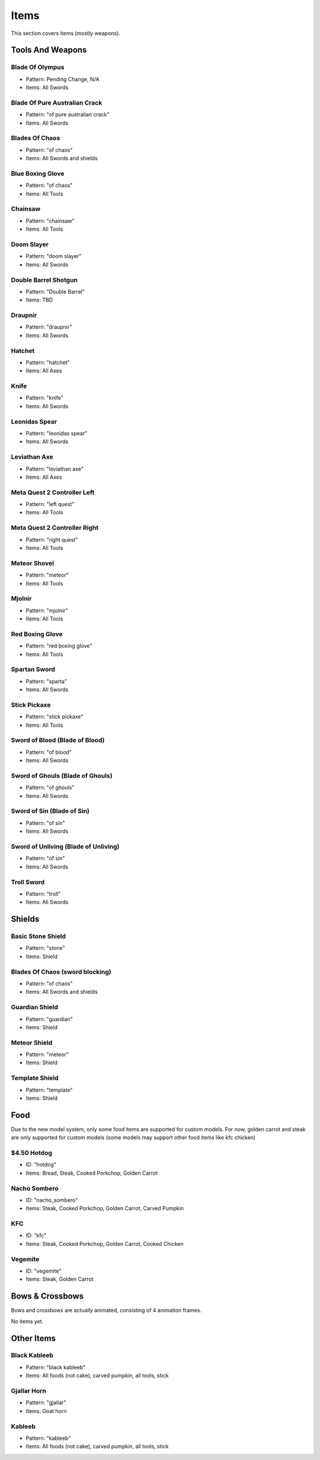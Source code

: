 Items
***************************************

This section covers items (mostly weapons).

Tools And Weapons
============

Blade Of Olympus
------------------
* Pattern: Pending Change, N/A
* Items: All Swords

Blade Of Pure Australian Crack
------------------
* Pattern: "of pure australian crack"
* Items: All Swords

Blades Of Chaos
------------------
* Pattern: "of chaos"
* Items: All Swords and shields

Blue Boxing Glove
------------------
* Pattern: "of chaos"
* Items: All Tools

Chainsaw
------------------
* Pattern: "chainsaw"
* Items: All Tools

Doom Slayer
------------------
* Pattern: "doom slayer"
* Items: All Swords

Double Barrel Shotgun
------------------
* Pattern: "Double Barrel"
* Items: TBD

Draupnir
------------------
* Pattern: "draupnir"
* Items: All Swords

Hatchet
------------------
* Pattern: "hatchet"
* Items: All Axes

Knife
------------------
* Pattern: "knife"
* Items: All Swords

Leonidas Spear
------------------
* Pattern: "leonidas spear"
* Items: All Swords

Leviathan Axe
------------------
* Pattern: "leviathan axe"
* Items: All Axes

Meta Quest 2 Controller Left
------------------
* Pattern: "left quest"
* Items: All Tools

Meta Quest 2 Controller Right
------------------
* Pattern: "right quest"
* Items: All Tools

Meteor Shovel
------------------
* Pattern: "meteor"
* Items: All Tools

Mjolnir
------------------
* Pattern: "mjolnir"
* Items: All Tools

Red Boxing Glove
------------------
* Pattern: "red boxing glove"
* Items: All Tools

Spartan Sword
------------------
* Pattern: "sparta"
* Items: All Swords

Stick Pickaxe
------------------
* Pattern: "stick pickaxe"
* Items: All Tools

Sword of Blood (Blade of Blood)
------------------
* Pattern: "of blood"
* Items: All Swords

Sword of Ghouls (Blade of Ghouls)
------------------
* Pattern: "of ghouls"
* Items: All Swords

Sword of Sin (Blade of Sin)
------------------
* Pattern: "of sin"
* Items: All Swords

Sword of Unliving (Blade of Unliving)
------------------
* Pattern: "of sin"
* Items: All Swords

Troll Sword
------------------
* Pattern: "troll"
* Items: All Swords

Shields
============

Basic Stone Shield
------------------
* Pattern: "stone"
* Items: Shield

Blades Of Chaos (sword blocking)
------------------
* Pattern: "of chaos"
* Items: All Swords and shields

Guardian Shield
------------------
* Pattern: "guardian"
* Items: Shield

Meteor Shield
------------------
* Pattern: "meteor"
* Items: Shield


Template Shield
------------------
* Pattern: "template"
* Items: Shield

Food
============
Due to the new model system, only some food items are supported for custom models. For now, golden carrot and steak are only supported for custom models (some models may support other food items like kfc chicken)

$4.50 Hotdog
------------------
* ID: "hotdog"
* Items: Bread, Steak, Cooked Porkchop, Golden Carrot

Nacho Sombero
------------------
* ID: "nacho_sombero"
* Items: Steak, Cooked Porkchop, Golden Carrot, Carved Pumpkin

KFC
------------------
* ID: "kfc"
* Items: Steak, Cooked Porkchop, Golden Carrot, Cooked Chicken

Vegemite
------------------
* ID: "vegemite"
* Items: Steak, Golden Carrot

Bows & Crossbows
============
Bows and crossbows are actually animated, consisting of 4 animation frames.

No items yet.

Other Items
============

Black Kableeb
------------------
* Pattern: "black kableeb"
* Items: All foods (not cake), carved pumpkin, all tools, stick

Gjallar Horn
------------------
* Pattern: "gjallar"
* Items: Goat horn

Kableeb
------------------
* Pattern: "kableeb"
* Items: All foods (not cake), carved pumpkin, all tools, stick
